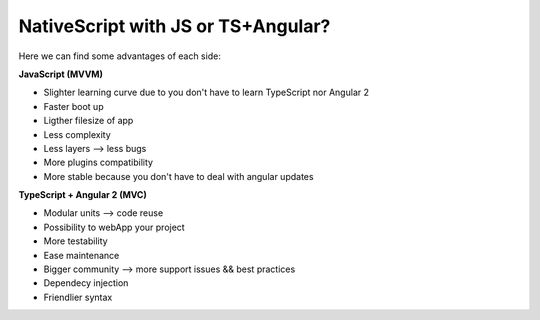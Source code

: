 NativeScript with JS or TS+Angular?
===================================

Here we can find some advantages of each side:


**JavaScript (MVVM)**

- Slighter learning curve due to you don't have to learn TypeScript nor Angular 2
- Faster boot up
- Ligther filesize of app
- Less complexity
- Less layers --> less bugs
- More plugins compatibility
- More stable because you don't have to deal with angular updates


**TypeScript + Angular 2 (MVC)**

- Modular units --> code reuse
- Possibility to webApp your project
- More testability
- Ease maintenance
- Bigger community --> more support issues && best practices
- Dependecy injection
- Friendlier syntax


